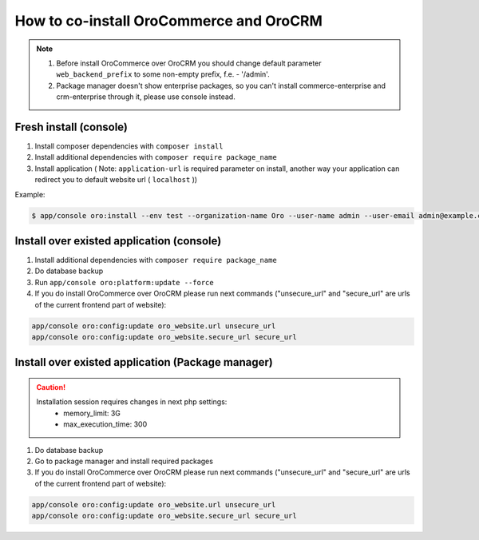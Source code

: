 .. index::
    single: Application; Co-install applications
    single: Application

How to co-install OroCommerce and OroCRM
========================================

.. note::
    1. Before install OroCommerce over OroCRM you should change default parameter ``web_backend_prefix`` to some non-empty prefix, f.e. - '/admin'.
    2. Package manager doesn't show enterprise packages, so you can't install commerce-enterprise and crm-enterprise through it, please use console instead.

Fresh install (console)
-----------------------

1. Install composer dependencies  with ``composer install``
2. Install additional dependencies with ``composer require package_name``
3. Install application ( Note: ``application-url`` is required parameter on install, another way your application can redirect you to default website url ( ``localhost`` ))

Example:

.. code-block:: bash

    $ app/console oro:install --env test --organization-name Oro --user-name admin --user-email admin@example.com --user-firstname John --user-lastname Doe --user-password admin --sample-data n --application-url http://local.dev --force


Install over existed application (console)
------------------------------------------

1. Install additional dependencies with ``composer require package_name``
2. Do database backup
3. Run ``app/console oro:platform:update --force``
4. If you do install OroCommerce over OroCRM please run next commands ("unsecure_url" and "secure_url" are urls of the current frontend part of website):

.. code-block:: bash

    app/console oro:config:update oro_website.url unsecure_url
    app/console oro:config:update oro_website.secure_url secure_url


Install over existed application (Package manager)
--------------------------------------------------

.. caution::
    Installation session requires changes in next php settings:
        - memory_limit: 3G
        - max_execution_time: 300

1. Do database backup
2. Go to package manager and install required packages
3. If you do install OroCommerce over OroCRM please run next commands ("unsecure_url" and "secure_url" are urls of the current frontend part of website):

.. code-block:: bash

    app/console oro:config:update oro_website.url unsecure_url
    app/console oro:config:update oro_website.secure_url secure_url
